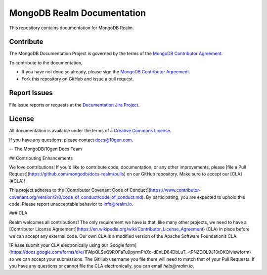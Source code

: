 ===========================
MongoDB Realm Documentation
===========================

This repository contains documentation for MongoDB Realm.

Contribute
----------

The MongoDB Documentation Project is governed by the terms of the
`MongoDB Contributor Agreement
<https://www.mongodb.com/legal/contributor-agreement>`_.

To contribute to the documentation,

- If you have not done so already, please sign the `MongoDB Contributor Agreement <https://www.mongodb.com/legal/contributor-agreement>`_.

- Fork this repository on GitHub and issue a pull request.


Report Issues
-------------

File issue reports or requests at the `Documentation Jira Project
<https://jira.mongodb.org/browse/DOCS>`_.

License
-------

All documentation is available under the terms of a `Creative Commons
License <http://creativecommons.org/licenses/by-nc-sa/3.0/>`_.

If you have any questions, please contact `docs@10gen.com
<mailto:docs@10gen.com>`_.

-- The MongoDB/10gen Docs Team

## Contributing Enhancements

We love contributions! If you'd like to contribute code, documentation, or any other improvements, please [file a Pull Request](https://github.com/mongodb/docs-realm/pulls) on our GitHub repository. Make sure to accept our [CLA](#CLA)!

This project adheres to the [Contributor Covenant Code of Conduct](https://www.contributor-covenant.org/version/2/0/code_of_conduct/code_of_conduct.md). By participating, you are expected to uphold this code. Please report unacceptable behavior to info@realm.io.

### CLA

Realm welcomes all contributions! The only requirement we have is that, like many other projects, we need to have a [Contributor License Agreement](https://en.wikipedia.org/wiki/Contributor_License_Agreement) (CLA) in place before we can accept any external code. Our own CLA is a modified version of the Apache Software Foundation’s CLA.

[Please submit your CLA electronically using our Google form](https://docs.google.com/forms/d/e/1FAIpQLSeQ9ROFaTu9pyrmPhXc-dEnLD84DbLuT_-tPNZDOL9J10tOKQ/viewform) so we can accept your submissions. The GitHub username you file there will need to match that of your Pull Requests. If you have any questions or cannot file the CLA electronically, you can email `help@realm.io`.
